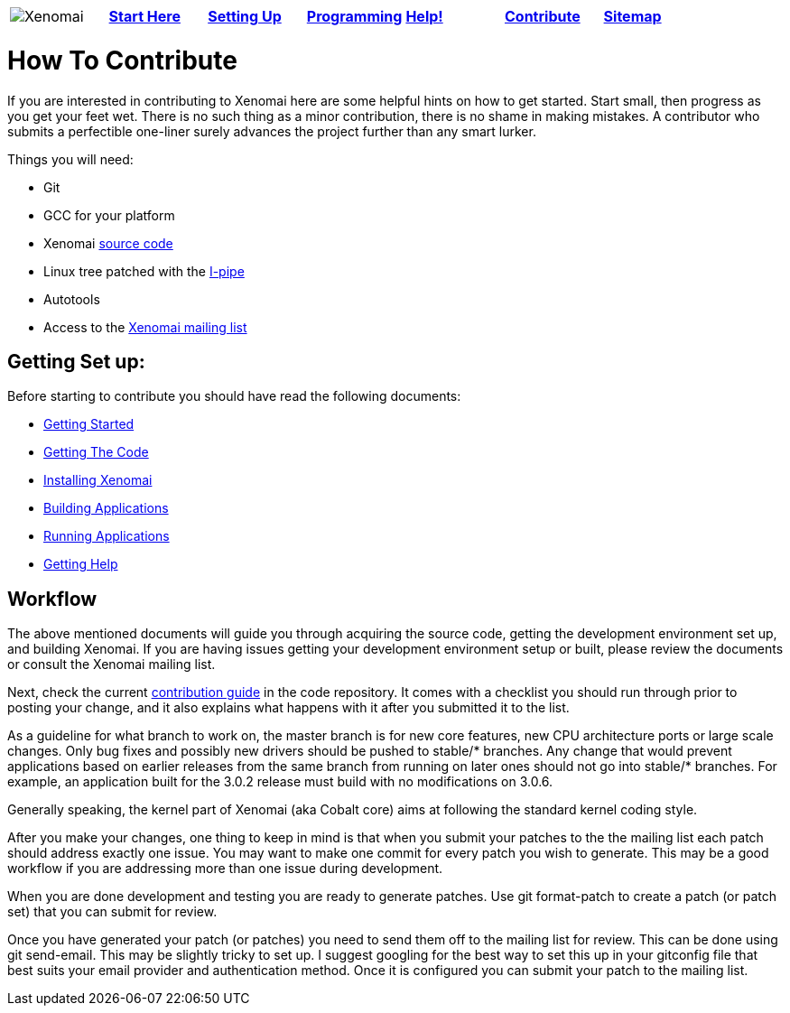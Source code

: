 :author:	Greg Gallagher
:email:	 	greg@embeddedgreg.com

[cols="7*a"]
|===
| image:images/xenomai-logo.png[Xenomai] | link:Start_Here[*Start Here*] | link:Setting_Up[*Setting Up*] | link:Programming[*Programming*] | link:Help[*Help!*] | link:How_To_Contribute[*Contribute*] | link:SiteMap[*Sitemap*] |
|===

How To Contribute
=================

If you are interested in contributing to Xenomai here are some helpful hints on 
how to get started. Start small, then progress as you get your feet wet.  There
is no such thing as a minor contribution, there is no shame in making mistakes. 
A contributor who submits a perfectible one-liner surely advances the project 
further than any smart lurker.

Things you will need:

- Git
- GCC for your platform
- Xenomai link:Getting_The_Xenomai_Code[source code]
- Linux tree patched with the link:Getting_The_I_Pipe_Patch[I-pipe]
- Autotools
- Access to the https://xenomai.org/mailman/listinfo/xenomai/[Xenomai mailing list]

Getting Set up:
--------------
Before starting to contribute you should have read the following documents:

- link:Start_Here[Getting Started]
- link:Getting_The_Xenomai_Code[Getting The Code]
- link:Installing_Xenomai_3[Installing Xenomai]
- link:Building_Applications_For_Xenomai_3[Building Applications]
- link:Running_Applications_With_Xenomai_3[Running Applications]
- link:Getting_Help[Getting Help]
    
Workflow
--------
The above mentioned documents will guide you through acquiring the source code,
getting the development environment set up, and building Xenomai.  If you are 
having issues getting your development environment setup or built, please review 
the documents or consult the Xenomai mailing list.

Next, check the current https://gitlab.denx.de/Xenomai/xenomai/blob/master/CONTRIBUTING.md[contribution guide] in the code repository. It comes with a checklist you should run through prior to posting your change, and it also explains what happens with it after you submitted it to the list.

As a guideline for what branch to work on, the master branch is for new
core features, new CPU architecture ports or large scale changes. Only
bug fixes and possibly new drivers should be pushed to stable/*
branches. Any change that would prevent applications based on earlier
releases from the same branch from running on later ones should not go
into stable/* branches.  For example, an application built for the
3.0.2 release must build with no modifications on 3.0.6.

Generally speaking, the kernel part of Xenomai (aka Cobalt core) aims
at following the standard kernel coding style.

After you make your changes, one thing to keep in mind is that when you 
submit your patches to the the mailing list each patch should address exactly one 
issue.  You may want to make one commit for every patch you wish to generate.  This may 
be a good workflow if you are addressing more than one issue during development. 

When you are done development and testing you are ready to generate patches.  
Use git format-patch to create a patch (or patch set) that you can submit for review.  

Once you have generated your patch (or patches) you need to send them off to the 
mailing list for review. This can be done using git send-email.  This may be 
slightly tricky to set up. I suggest googling for the best way to set this up in 
your gitconfig file that best suits your email provider and authentication method. 
Once it is configured you can submit your patch to the mailing list.